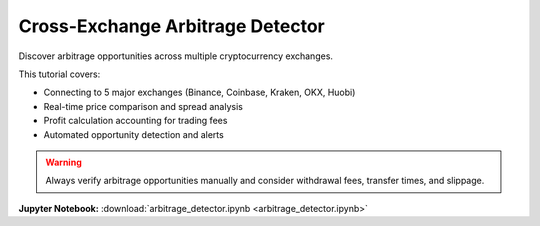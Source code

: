 Cross-Exchange Arbitrage Detector
=================================

Discover arbitrage opportunities across multiple cryptocurrency exchanges.

This tutorial covers:

* Connecting to 5 major exchanges (Binance, Coinbase, Kraken, OKX, Huobi)
* Real-time price comparison and spread analysis
* Profit calculation accounting for trading fees
* Automated opportunity detection and alerts

.. warning::
   Always verify arbitrage opportunities manually and consider withdrawal fees, transfer times, and slippage.

**Jupyter Notebook:** :download:`arbitrage_detector.ipynb <arbitrage_detector.ipynb>` 